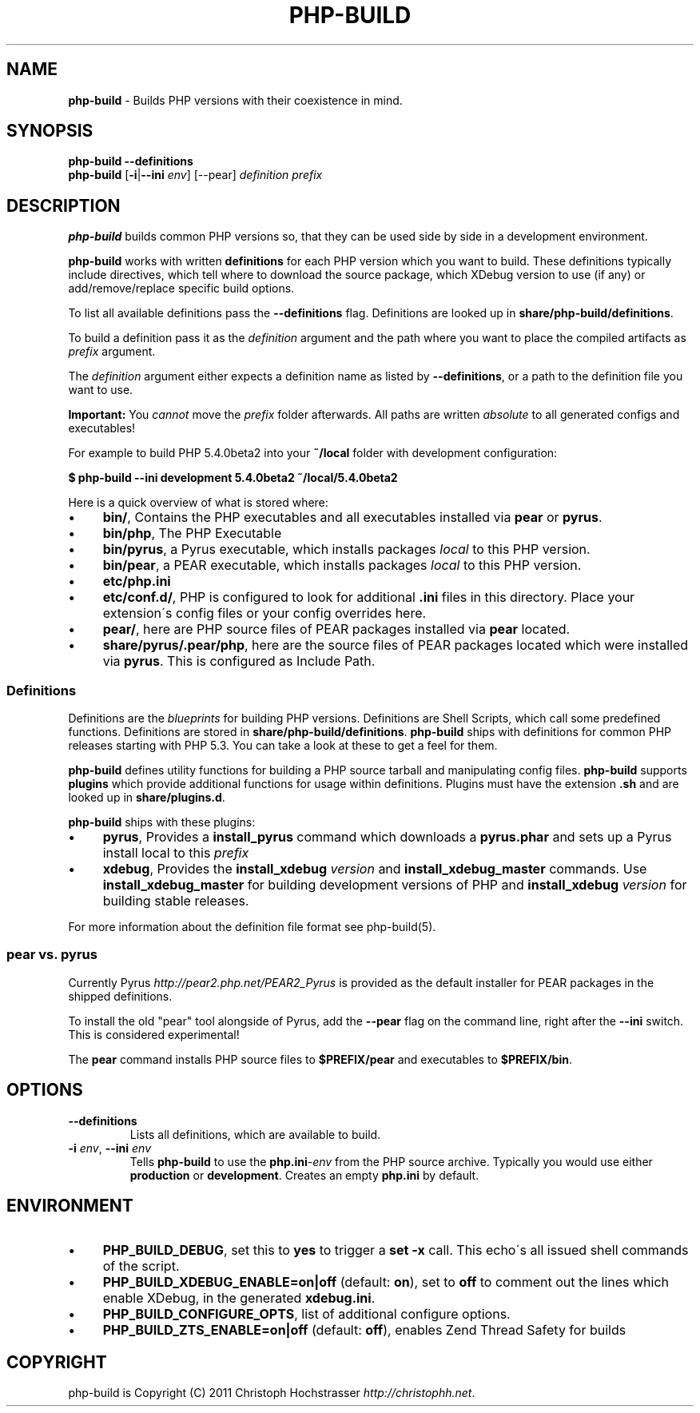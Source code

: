 .\" generated with Ronn/v0.7.3
.\" http://github.com/rtomayko/ronn/tree/0.7.3
.
.TH "PHP\-BUILD" "1" "January 2013" "php-build 0.10.0" "php-build"
.
.SH "NAME"
\fBphp\-build\fR \- Builds PHP versions with their coexistence in mind\.
.
.SH "SYNOPSIS"
\fBphp\-build\fR \fB\-\-definitions\fR
.
.br
\fBphp\-build\fR [\fB\-i\fR|\fB\-\-ini\fR \fIenv\fR] [\-\-pear] \fIdefinition\fR \fIprefix\fR
.
.SH "DESCRIPTION"
\fBphp\-build\fR builds common PHP versions so, that they can be used side by side in a development environment\.
.
.P
\fBphp\-build\fR works with written \fBdefinitions\fR for each PHP version which you want to build\. These definitions typically include directives, which tell where to download the source package, which XDebug version to use (if any) or add/remove/replace specific build options\.
.
.P
To list all available definitions pass the \fB\-\-definitions\fR flag\. Definitions are looked up in \fBshare/php\-build/definitions\fR\.
.
.P
To build a definition pass it as the \fIdefinition\fR argument and the path where you want to place the compiled artifacts as \fIprefix\fR argument\.
.
.P
The \fIdefinition\fR argument either expects a definition name as listed by \fB\-\-definitions\fR, or a path to the definition file you want to use\.
.
.P
\fBImportant:\fR You \fIcannot\fR move the \fIprefix\fR folder afterwards\. All paths are written \fIabsolute\fR to all generated configs and executables!
.
.P
For example to build PHP 5\.4\.0beta2 into your \fB~/local\fR folder with development configuration:
.
.P
\fB$ php\-build \-\-ini development 5\.4\.0beta2 ~/local/5\.4\.0beta2\fR
.
.P
Here is a quick overview of what is stored where:
.
.IP "\(bu" 4
\fBbin/\fR, Contains the PHP executables and all executables installed via \fBpear\fR or \fBpyrus\fR\.
.
.IP "\(bu" 4
\fBbin/php\fR, The PHP Executable
.
.IP "\(bu" 4
\fBbin/pyrus\fR, a Pyrus executable, which installs packages \fIlocal\fR to this PHP version\.
.
.IP "\(bu" 4
\fBbin/pear\fR, a PEAR executable, which installs packages \fIlocal\fR to this PHP version\.
.
.IP "\(bu" 4
\fBetc/php\.ini\fR
.
.IP "\(bu" 4
\fBetc/conf\.d/\fR, PHP is configured to look for additional \fB\.ini\fR files in this directory\. Place your extension\'s config files or your config overrides here\.
.
.IP "\(bu" 4
\fBpear/\fR, here are PHP source files of PEAR packages installed via \fBpear\fR located\.
.
.IP "\(bu" 4
\fBshare/pyrus/\.pear/php\fR, here are the source files of PEAR packages located which were installed via \fBpyrus\fR\. This is configured as Include Path\.
.
.IP "" 0
.
.SS "Definitions"
Definitions are the \fIblueprints\fR for building PHP versions\. Definitions are Shell Scripts, which call some predefined functions\. Definitions are stored in \fBshare/php\-build/definitions\fR\. \fBphp\-build\fR ships with definitions for common PHP releases starting with PHP 5\.3\. You can take a look at these to get a feel for them\.
.
.P
\fBphp\-build\fR defines utility functions for building a PHP source tarball and manipulating config files\. \fBphp\-build\fR supports \fBplugins\fR which provide additional functions for usage within definitions\. Plugins must have the extension \fB\.sh\fR and are looked up in \fBshare/plugins\.d\fR\.
.
.P
\fBphp\-build\fR ships with these plugins:
.
.IP "\(bu" 4
\fBpyrus\fR, Provides a \fBinstall_pyrus\fR command which downloads a \fBpyrus\.phar\fR and sets up a Pyrus install local to this \fIprefix\fR
.
.IP "\(bu" 4
\fBxdebug\fR, Provides the \fBinstall_xdebug\fR \fIversion\fR and \fBinstall_xdebug_master\fR commands\. Use \fBinstall_xdebug_master\fR for building development versions of PHP and \fBinstall_xdebug\fR \fIversion\fR for building stable releases\.
.
.IP "" 0
.
.P
For more information about the definition file format see php\-build(5)\.
.
.SS "pear vs\. pyrus"
Currently Pyrus \fIhttp://pear2\.php\.net/PEAR2_Pyrus\fR is provided as the default installer for PEAR packages in the shipped definitions\.
.
.P
To install the old "pear" tool alongside of Pyrus, add the \fB\-\-pear\fR flag on the command line, right after the \fB\-\-ini\fR switch\. This is considered experimental!
.
.P
The \fBpear\fR command installs PHP source files to \fB$PREFIX/pear\fR and executables to \fB$PREFIX/bin\fR\.
.
.SH "OPTIONS"
.
.TP
\fB\-\-definitions\fR
Lists all definitions, which are available to build\.
.
.TP
\fB\-i\fR \fIenv\fR, \fB\-\-ini\fR \fIenv\fR
Tells \fBphp\-build\fR to use the \fBphp\.ini\fR\-\fIenv\fR from the PHP source archive\. Typically you would use either \fBproduction\fR or \fBdevelopment\fR\. Creates an empty \fBphp\.ini\fR by default\.
.
.SH "ENVIRONMENT"
.
.IP "\(bu" 4
\fBPHP_BUILD_DEBUG\fR, set this to \fByes\fR to trigger a \fBset \-x\fR call\. This echo\'s all issued shell commands of the script\.
.
.IP "\(bu" 4
\fBPHP_BUILD_XDEBUG_ENABLE=on|off\fR (default: \fBon\fR), set to \fBoff\fR to comment out the lines which enable XDebug, in the generated \fBxdebug\.ini\fR\.
.
.IP "\(bu" 4
\fBPHP_BUILD_CONFIGURE_OPTS\fR, list of additional configure options\.
.
.IP "\(bu" 4
\fBPHP_BUILD_ZTS_ENABLE=on|off\fR (default: \fBoff\fR), enables Zend Thread Safety for builds
.
.IP "" 0
.
.SH "COPYRIGHT"
php\-build is Copyright (C) 2011 Christoph Hochstrasser \fIhttp://christophh\.net\fR\.
